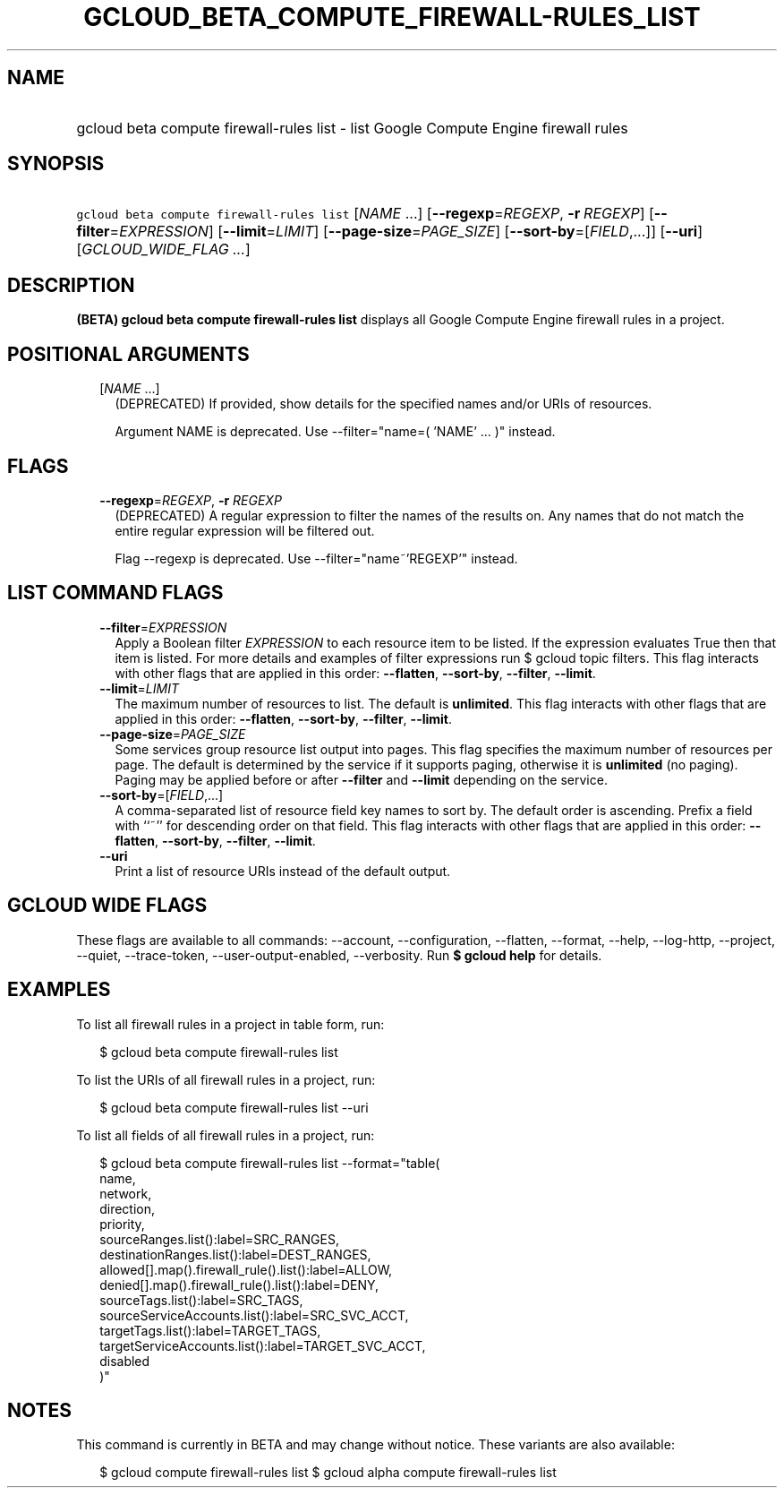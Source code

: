 
.TH "GCLOUD_BETA_COMPUTE_FIREWALL\-RULES_LIST" 1



.SH "NAME"
.HP
gcloud beta compute firewall\-rules list \- list Google Compute Engine firewall rules



.SH "SYNOPSIS"
.HP
\f5gcloud beta compute firewall\-rules list\fR [\fINAME\fR\ ...] [\fB\-\-regexp\fR=\fIREGEXP\fR,\ \fB\-r\fR\ \fIREGEXP\fR] [\fB\-\-filter\fR=\fIEXPRESSION\fR] [\fB\-\-limit\fR=\fILIMIT\fR] [\fB\-\-page\-size\fR=\fIPAGE_SIZE\fR] [\fB\-\-sort\-by\fR=[\fIFIELD\fR,...]] [\fB\-\-uri\fR] [\fIGCLOUD_WIDE_FLAG\ ...\fR]



.SH "DESCRIPTION"

\fB(BETA)\fR \fBgcloud beta compute firewall\-rules list\fR displays all Google
Compute Engine firewall rules in a project.



.SH "POSITIONAL ARGUMENTS"

.RS 2m
.TP 2m
[\fINAME\fR ...]
(DEPRECATED) If provided, show details for the specified names and/or URIs of
resources.

Argument NAME is deprecated. Use \-\-filter="name=( 'NAME' ... )" instead.


.RE
.sp

.SH "FLAGS"

.RS 2m
.TP 2m
\fB\-\-regexp\fR=\fIREGEXP\fR, \fB\-r\fR \fIREGEXP\fR
(DEPRECATED) A regular expression to filter the names of the results on. Any
names that do not match the entire regular expression will be filtered out.

Flag \-\-regexp is deprecated. Use \-\-filter="name~'REGEXP'" instead.


.RE
.sp

.SH "LIST COMMAND FLAGS"

.RS 2m
.TP 2m
\fB\-\-filter\fR=\fIEXPRESSION\fR
Apply a Boolean filter \fIEXPRESSION\fR to each resource item to be listed. If
the expression evaluates True then that item is listed. For more details and
examples of filter expressions run $ gcloud topic filters. This flag interacts
with other flags that are applied in this order: \fB\-\-flatten\fR,
\fB\-\-sort\-by\fR, \fB\-\-filter\fR, \fB\-\-limit\fR.

.TP 2m
\fB\-\-limit\fR=\fILIMIT\fR
The maximum number of resources to list. The default is \fBunlimited\fR. This
flag interacts with other flags that are applied in this order:
\fB\-\-flatten\fR, \fB\-\-sort\-by\fR, \fB\-\-filter\fR, \fB\-\-limit\fR.

.TP 2m
\fB\-\-page\-size\fR=\fIPAGE_SIZE\fR
Some services group resource list output into pages. This flag specifies the
maximum number of resources per page. The default is determined by the service
if it supports paging, otherwise it is \fBunlimited\fR (no paging). Paging may
be applied before or after \fB\-\-filter\fR and \fB\-\-limit\fR depending on the
service.

.TP 2m
\fB\-\-sort\-by\fR=[\fIFIELD\fR,...]
A comma\-separated list of resource field key names to sort by. The default
order is ascending. Prefix a field with ``~'' for descending order on that
field. This flag interacts with other flags that are applied in this order:
\fB\-\-flatten\fR, \fB\-\-sort\-by\fR, \fB\-\-filter\fR, \fB\-\-limit\fR.

.TP 2m
\fB\-\-uri\fR
Print a list of resource URIs instead of the default output.


.RE
.sp

.SH "GCLOUD WIDE FLAGS"

These flags are available to all commands: \-\-account, \-\-configuration,
\-\-flatten, \-\-format, \-\-help, \-\-log\-http, \-\-project, \-\-quiet,
\-\-trace\-token, \-\-user\-output\-enabled, \-\-verbosity. Run \fB$ gcloud
help\fR for details.



.SH "EXAMPLES"

To list all firewall rules in a project in table form, run:

.RS 2m
$ gcloud beta compute firewall\-rules list
.RE

To list the URIs of all firewall rules in a project, run:

.RS 2m
$ gcloud beta compute firewall\-rules list \-\-uri
.RE

To list all fields of all firewall rules in a project, run:

.RS 2m
$ gcloud beta compute firewall\-rules list \-\-format="table(
        name,
        network,
        direction,
        priority,
        sourceRanges.list():label=SRC_RANGES,
        destinationRanges.list():label=DEST_RANGES,
        allowed[].map().firewall_rule().list():label=ALLOW,
        denied[].map().firewall_rule().list():label=DENY,
        sourceTags.list():label=SRC_TAGS,
        sourceServiceAccounts.list():label=SRC_SVC_ACCT,
        targetTags.list():label=TARGET_TAGS,
        targetServiceAccounts.list():label=TARGET_SVC_ACCT,
        disabled
    )"
.RE



.SH "NOTES"

This command is currently in BETA and may change without notice. These variants
are also available:

.RS 2m
$ gcloud compute firewall\-rules list
$ gcloud alpha compute firewall\-rules list
.RE

